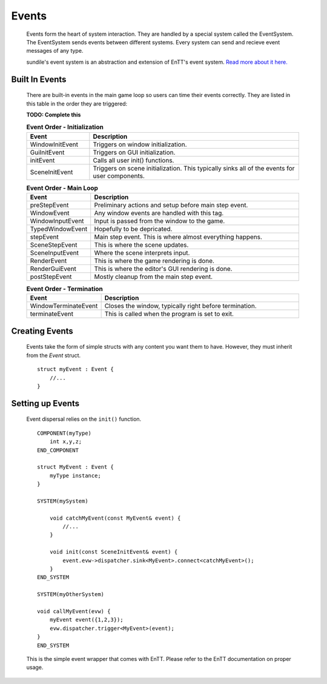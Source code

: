 Events
======

    Events form the heart of system interaction.
    They are handled by a special system called the
    EventSystem. The EventSystem sends events between
    different systems. Every system can send and recieve
    event messages of any type.

    sundile's event system is an abstraction and extension
    of EnTT's event system.
    `Read more about it here. <https://entt.docsforge.com/v3.6.0/events-signals-and-everything-in-between/>`_

Built In Events
^^^^^^^^^^^^^^^

    There are built-in events in the main game loop so 
    users can time their events correctly.
    They are listed in this table in the order they are
    triggered:

    **TODO: Complete this**

    .. list-table:: **Event Order - Initialization**
        :widths: 30, 100
        :header-rows: 1

        * - Event
          - Description
        * - WindowInitEvent         
          - Triggers on window initialization.
        * - GuiInitEvent            
          - Triggers on GUI initialization.
        * - initEvent               
          - Calls all user init() functions.
        * - SceneInitEvent          
          - Triggers on scene initialization. This typically sinks all of the events for user components.

    .. list-table:: **Event Order - Main Loop**
        :widths: 30, 100
        :header-rows: 1

        * - Event
          - Description
        * - preStepEvent 
          - Preliminary actions and setup before main step event.
        * - WindowEvent             
          - Any window events are handled with this tag.
        * - WindowInputEvent        
          - Input is passed from the window to the game.
        * - TypedWindowEvent        
          - Hopefully to be depricated.
        * - stepEvent               
          - Main step event. This is where almost everything happens.
        * - SceneStepEvent
          - This is where the scene updates.
        * - SceneInputEvent         
          - Where the scene interprets input.
        * - RenderEvent             
          - This is where the game rendering is done.
        * - RenderGuiEvent          
          - This is where the editor's GUI rendering is done.
        * - postStepEvent           
          - Mostly cleanup from the main step event.

    .. list-table:: **Event Order - Termination**
        :widths: 30, 100
        :header-rows: 1

        * - Event
          - Description
        * - WindowTerminateEvent    
          - Closes the window, typically right before termination.
        * - terminateEvent          
          - This is called when the program is set to exit.

Creating Events
^^^^^^^^^^^^^^^

    Events take the form of simple structs with any content
    you want them to have. However, they must inherit from 
    the `Event` struct. ::

        struct myEvent : Event {
            //...
        }

Setting up Events 
^^^^^^^^^^^^^^^^^

    Event dispersal relies on the ``init()`` function. ::

        COMPONENT(myType)
            int x,y,z;
        END_COMPONENT

        struct MyEvent : Event {
            myType instance;
        }

        SYSTEM(mySystem)

            void catchMyEvent(const MyEvent& event) {
                //...
            }

            void init(const SceneInitEvent& event) {
                event.evw->dispatcher.sink<MyEvent>.connect<catchMyEvent>();
            }
        END_SYSTEM

        SYSTEM(myOtherSystem)

        void callMyEvent(evw) {
            myEvent event({1,2,3});
            evw.dispatcher.trigger<MyEvent>(event);
        }
        END_SYSTEM
    
    This is the simple event wrapper that comes with EnTT.
    Please refer to the EnTT documentation on proper usage.
